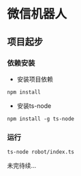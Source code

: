 * 微信机器人

** 项目起步

*** 依赖安装

    - 安装项目依赖
    =npm install=
    - 安装ts-node
    =npm install -g ts-node=

*** 运行
    =ts-node robot/index.ts=

未完待续...
